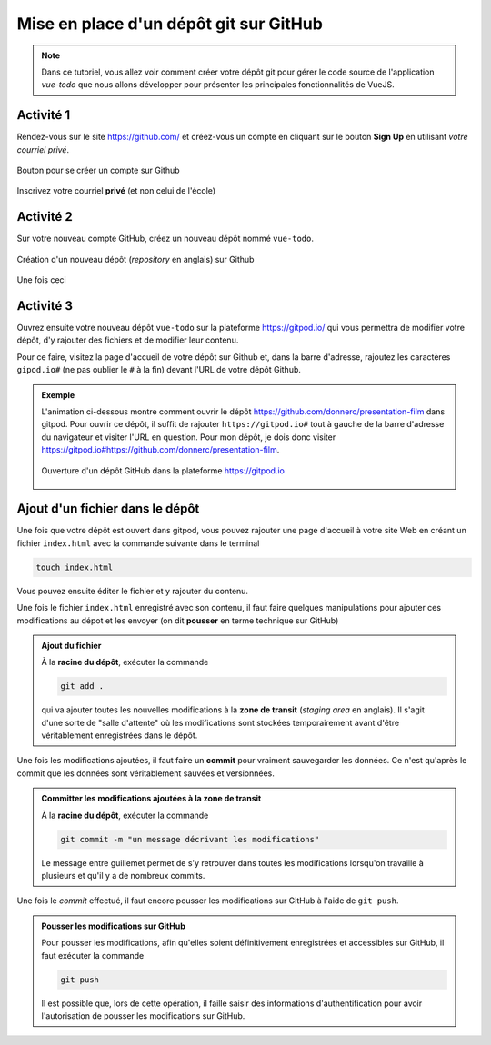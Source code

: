 .. _git/create-repo.rst:

Mise en place d'un dépôt git sur GitHub
#######################################

..  note::

    Dans ce tutoriel, vous allez voir comment créer votre dépôt git pour gérer
    le code source de l'application `vue-todo` que nous allons développer pour
    présenter les principales fonctionnalités de VueJS.

Activité 1
==========

Rendez-vous sur le site https://github.com/ et créez-vous un compte en cliquant
sur le bouton **Sign Up** en utilisant *votre courriel privé*.

..  figure:: figures/github-signup.png
    :align: center
    :width: 100%

    Bouton pour se créer un compte sur Github

Inscrivez votre courriel **privé** (et non celui de l'école)

..  figure:: figures/enter-email.png
    :align: center
    :width: 100%

Activité 2
==========

Sur votre nouveau compte GitHub, créez un nouveau dépôt nommé
``vue-todo``.

..  figure:: figures/create-new-repo.png
    :align: center
    :width: 60%

    Création d'un nouveau dépôt (*repository* en anglais) sur Github

Une fois ceci 

Activité 3
==========

Ouvrez ensuite votre nouveau dépôt ``vue-todo`` sur la plateforme
https://gitpod.io/ qui vous permettra de modifier votre dépôt, d'y rajouter des
fichiers et de modifier leur contenu.

Pour ce faire, visitez la page d'accueil de votre dépôt sur Github et, dans la
barre d'adresse,  rajoutez les caractères ``gipod.io#`` (ne pas oublier le ``#``
à la fin) devant l'URL de votre dépôt Github.

..  admonition:: Exemple

    L'animation ci-dessous montre comment ouvrir le dépôt
    https://github.com/donnerc/presentation-film dans gitpod. Pour ouvrir ce
    dépôt, il suffit de rajouter ``https://gitpod.io#`` tout à gauche de la
    barre d'adresse du navigateur et visiter l'URL en question. Pour mon dépôt,
    je dois donc visiter
    https://gitpod.io#https://github.com/donnerc/presentation-film.

    ..  figure:: figures/open-in-gitpod.png
        :align: center
        :width: 100%

        Ouverture d'un dépôt GitHub dans la plateforme https://gitpod.io



Ajout d'un fichier dans le dépôt
================================

Une fois que votre dépôt est ouvert dans gitpod, vous pouvez rajouter une page
d'accueil à votre site Web en créant un fichier ``index.html`` avec la commande
suivante dans le terminal 

..  code-block:: bash

    touch index.html

Vous pouvez ensuite éditer le fichier et y rajouter du contenu.

..
    ..  code-block:: html
        :linenos:

        <!DOCTYPE html> <html lang="fr"> <head>
            <meta charset="UTF-8"> <meta http-equiv="X-UA-Compatible"
            content="IE=edge"> <meta name="viewport"
            content="width=device-width, initial-scale=1.0"> <title>Présentation
            de mon film préféré</title>
        </head> <body>
            <h1>A Beautiful Mind</h1> <img
            src="https://upload.wikimedia.org/wikipedia/en/b/b8/A_Beautiful_Mind_Poster.jpg"
            alt="">

            <h2>Résumé</h2>

            <p>En 1947, John Forbes Nash Jr. est un brillant élève, qui élabore
            sa théorie économique des jeux à l'université de Princeton. Au début
            des années 1950, à la suite de ses travaux et de son enseignement au
            Massachusetts Institute of Technology, William Parcher, agent
            fédéral américain, se présente à lui pour lui proposer d'aider
            secrètement les États-Unis. La mission de John consiste à décrypter
            dans la presse les messages secrets d'espions russes, censés
            préparer un attentat nucléaire sur le territoire américain.</p>

            <p>Il s'avère que John est schizophrène, et que William est issu de
            son imagination, comme plusieurs autres personnages. Il fait un
            séjour à l'hôpital, et aidé par sa femme à la sortie, parvient à
            gérer ses hallucinations. Il reçoit le prix Nobel d'économie en
            1994</p>
            
            <h2>Distribution des rôles</h2>

            <ul>
                <li>John Nash: Russel Crowe</li> <li>Alicia Nash: Jennifer
                Connelly</li> <li>William Parcher: Ed Harris</li> <li>Charles
                Herman: Paul Bettany</li> <li>Richard Sol : Adam Goldberg</li>
                <li>le docteur Rosen: Christopher Plumer</li>
            </ul>

            <h2>Références</h2>

            Les informations sont principalement tirées de la <a
            href="https://fr.wikipedia.org/wiki/Un_homme_d%27exception">page
            Wikipedia du film</a>
        </body> </html>

Une fois le fichier ``index.html`` enregistré avec son contenu, il faut faire
quelques manipulations pour ajouter ces modifications au dépot et les envoyer
(on dit **pousser** en terme technique sur GitHub)

..  admonition:: Ajout du fichier

    À la **racine du dépôt**, exécuter la commande

    ..  code-block:: bash

        git add .

    qui va ajouter toutes les nouvelles modifications à la **zone de transit**
    (*staging area* en anglais). Il s'agit d'une sorte de "salle d'attente" où
    les modifications sont stockées temporairement avant d'être véritablement
    enregistrées dans le dépôt.

Une fois les modifications ajoutées, il faut faire un **commit** pour vraiment
sauvegarder les données. Ce n'est qu'après le commit que les données sont
véritablement sauvées et versionnées.

..  admonition:: Committer les modifications ajoutées à la zone de transit

    À la **racine du dépôt**, exécuter la commande

    ..  code-block:: bash

        git commit -m "un message décrivant les modifications"

    Le message entre guillemet permet de s'y retrouver dans toutes les
    modifications lorsqu'on travaille à plusieurs et qu'il y a de nombreux
    commits.

Une fois le *commit* effectué, il faut encore pousser les modifications sur
GitHub à l'aide de ``git push``.

..  admonition:: Pousser les modifications sur GitHub

    Pour pousser les modifications, afin qu'elles soient définitivement
    enregistrées et accessibles sur GitHub, il faut exécuter la commande

    ..  code-block:: bash

        git push

    Il est possible que, lors de cette opération, il faille saisir des
    informations d'authentification pour avoir l'autorisation de pousser les
    modifications sur GitHub.

